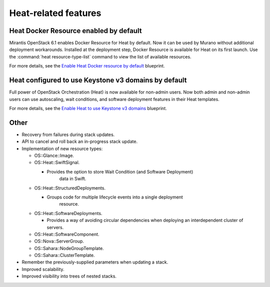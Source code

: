 Heat-related features
---------------------

Heat Docker Resource enabled by default
+++++++++++++++++++++++++++++++++++++++

Mirantis OpenStack 6.1 enables Docker Resource for
Heat by default. Now it can be used by Murano without additional
deployment workarounds. Installed
at the deployment step, Docker Resource is available for
Heat on its first launch. Use the :command:`heat resource-type-list`
command to view the list of available resources.

For more details, see the `Enable Heat Docker resource by default
<https://blueprints.launchpad.net/mos/+spec/heat-docker-resource-by-default>`_
blueprint.


Heat configured to use Keystone v3 domains by default
+++++++++++++++++++++++++++++++++++++++++++++++++++++

Full power of OpenStack Orchestration (Heat) is now available for
non-admin users. Now both admin and non-admin users can use autoscaling,
wait conditions, and software deployment features in their Heat templates.

For more details, see the `Enable Heat to use Keystone v3 domains
<https://blueprints.launchpad.net/mos/+spec/heat-domains>`_ blueprint.


Other
+++++

* Recovery from failures during stack updates.

* API to cancel and roll back an in-progress stack update.

* Implementation of new resource types:

  - OS::Glance::Image.

  - OS::Heat::SwiftSignal.

    - Provides the option to store Wait Condition (and Software Deployment)
        data in Swift.

  - OS::Heat::StructuredDeployments.

    - Groups code for multiple lifecycle events into a single deployment
        resource.

  - OS::Heat::SoftwareDeployments.

    - Provides a way of avoiding circular dependencies when deploying an
      interdependent cluster of servers.

  - OS::Heat::SoftwareComponent.

  - OS::Nova::ServerGroup.

  - OS::Sahara::NodeGroupTemplate.

  - OS::Sahara::ClusterTemplate.

* Remember the previously-supplied parameters when updating a stack.

* Improved scalability.

* Improved visibility into trees of nested stacks.
